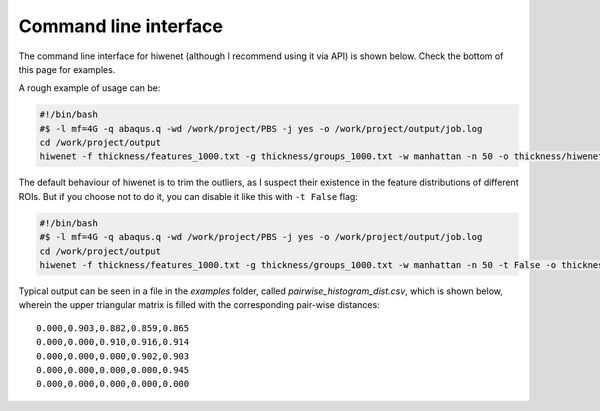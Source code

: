 
Command line interface
-----------------------

The command line interface for hiwenet (although I recommend using it via API) is shown below. Check the bottom of this page for examples.

.. argparse::
   :ref: hiwenet.get_parser
   :prog: hiwenet
   :nodefault:
   :nodefaultconst:

A rough example of usage can be:

.. code-block:: bash

    #!/bin/bash
    #$ -l mf=4G -q abaqus.q -wd /work/project/PBS -j yes -o /work/project/output/job.log
    cd /work/project/output
    hiwenet -f thickness/features_1000.txt -g thickness/groups_1000.txt -w manhattan -n 50 -o thickness/hiwenet_manhatten_n50.csv


The default behaviour of hiwenet is to trim the outliers, as I suspect their existence in the feature distributions of different ROIs. But if you choose not to do it, you can disable it like this with ``-t False`` flag:


.. code-block:: bash

    #!/bin/bash
    #$ -l mf=4G -q abaqus.q -wd /work/project/PBS -j yes -o /work/project/output/job.log
    cd /work/project/output
    hiwenet -f thickness/features_1000.txt -g thickness/groups_1000.txt -w manhattan -n 50 -t False -o thickness/hiwenet_manhatten_n50.csv


Typical output can be seen in a file in the `examples` folder, called `pairwise_histogram_dist.csv`, which is shown below, wherein the upper triangular matrix is filled with the corresponding pair-wise distances:

.. parsed-literal::

    0.000,0.903,0.882,0.859,0.865
    0.000,0.000,0.910,0.916,0.914
    0.000,0.000,0.000,0.902,0.903
    0.000,0.000,0.000,0.000,0.945
    0.000,0.000,0.000,0.000,0.000

